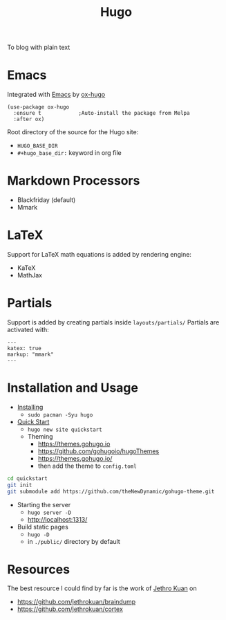 :PROPERTIES:
:ID:       65d2727b-cd97-4e73-8745-ac30803c6a3c
:END:
#+title: Hugo
#+filetags: tool
To blog with plain text
* Emacs
Integrated with [[id:bb1ff00c-74a5-46c9-adf8-0697a2c23b4d][Emacs]] by [[https://ox-hugo.scripter.co/][ox-hugo]]
#+begin_src elisp
(use-package ox-hugo
  :ensure t            ;Auto-install the package from Melpa
  :after ox)
#+end_src

Root directory of the source for the Hugo site:
- ~HUGO_BASE_DIR~
- ~#+hugo_base_dir:~ keyword in org file

* Markdown Processors
- Blackfriday (default)
- Mmark

* LaTeX
Support for LaTeX math equations is added by rendering engine:
- KaTeX
- MathJax

* Partials
Support is added by creating partials inside =layouts/partials/=
Partials are activated with:

#+begin_example
---
katex: true
markup: "mmark"
---
#+end_example

* Installation and Usage
- [[https://gohugo.io/getting-started/installing/][Installing]]
  + ~sudo pacman -Syu hugo~

- [[https://gohugo.io/getting-started/quick-start/][Quick Start]]
  + ~hugo new site quickstart~
  + Theming
    * https://themes.gohugo.io
    * https://github.com/gohugoio/hugoThemes
    * https://themes.gohugo.io/
    * then add the theme to ~config.toml~
#+begin_src bash
cd quickstart
git init
git submodule add https://github.com/theNewDynamic/gohugo-theme.git
#+end_src
- Starting the server
  + ~hugo server -D~
  + http://localhost:1313/
- Build static pages
  + ~hugo -D~
  + in ~./public/~ directory by default
* Resources
The best resource I could find by far is the work of [[id:01bbe584-fb9a-4b91-b5ec-e0c589143d2b][Jethro Kuan]] on
- https://github.com/jethrokuan/braindump
- https://github.com/jethrokuan/cortex

